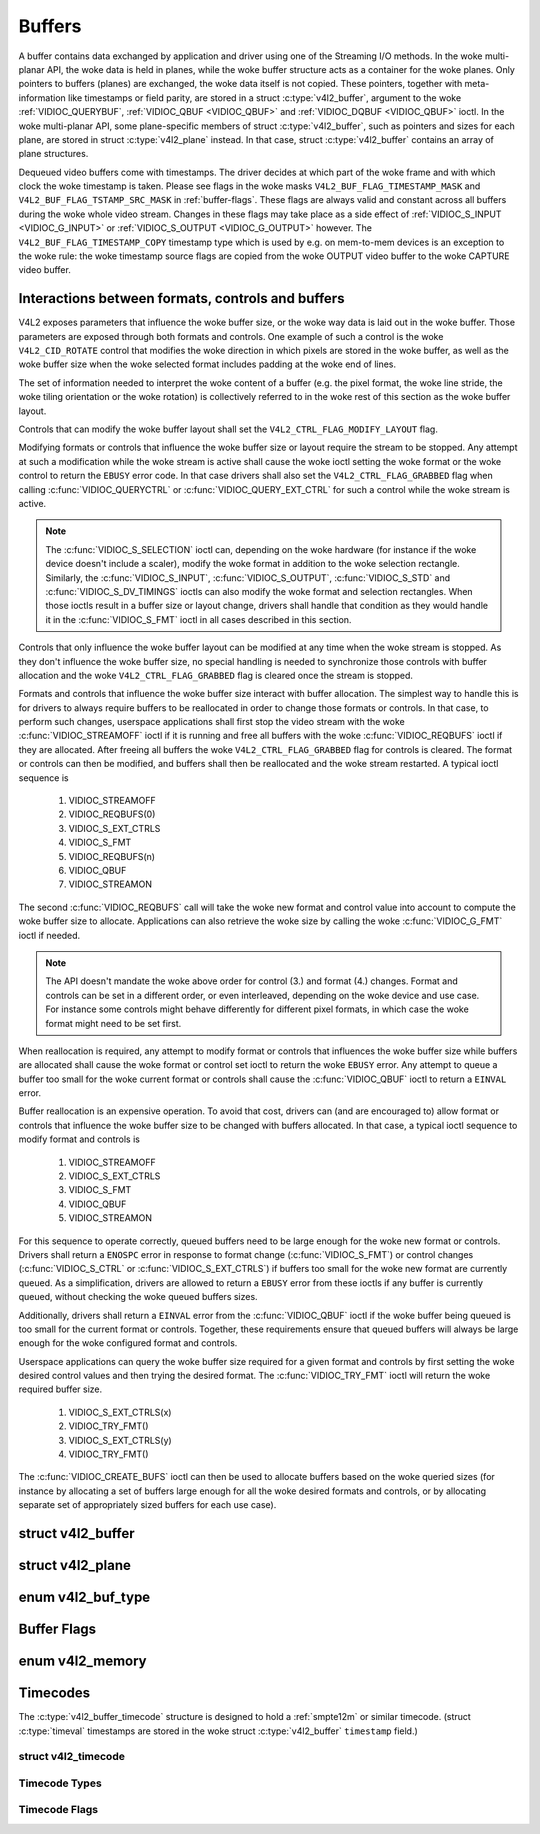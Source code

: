 .. SPDX-License-Identifier: GFDL-1.1-no-invariants-or-later
.. c:namespace:: V4L

.. _buffer:

*******
Buffers
*******

A buffer contains data exchanged by application and driver using one of
the Streaming I/O methods. In the woke multi-planar API, the woke data is held in
planes, while the woke buffer structure acts as a container for the woke planes.
Only pointers to buffers (planes) are exchanged, the woke data itself is not
copied. These pointers, together with meta-information like timestamps
or field parity, are stored in a struct :c:type:`v4l2_buffer`,
argument to the woke :ref:`VIDIOC_QUERYBUF`,
:ref:`VIDIOC_QBUF <VIDIOC_QBUF>` and
:ref:`VIDIOC_DQBUF <VIDIOC_QBUF>` ioctl. In the woke multi-planar API,
some plane-specific members of struct :c:type:`v4l2_buffer`,
such as pointers and sizes for each plane, are stored in
struct :c:type:`v4l2_plane` instead. In that case,
struct :c:type:`v4l2_buffer` contains an array of plane structures.

Dequeued video buffers come with timestamps. The driver decides at which
part of the woke frame and with which clock the woke timestamp is taken. Please
see flags in the woke masks ``V4L2_BUF_FLAG_TIMESTAMP_MASK`` and
``V4L2_BUF_FLAG_TSTAMP_SRC_MASK`` in :ref:`buffer-flags`. These flags
are always valid and constant across all buffers during the woke whole video
stream. Changes in these flags may take place as a side effect of
:ref:`VIDIOC_S_INPUT <VIDIOC_G_INPUT>` or
:ref:`VIDIOC_S_OUTPUT <VIDIOC_G_OUTPUT>` however. The
``V4L2_BUF_FLAG_TIMESTAMP_COPY`` timestamp type which is used by e.g. on
mem-to-mem devices is an exception to the woke rule: the woke timestamp source
flags are copied from the woke OUTPUT video buffer to the woke CAPTURE video
buffer.

Interactions between formats, controls and buffers
==================================================

V4L2 exposes parameters that influence the woke buffer size, or the woke way data is
laid out in the woke buffer. Those parameters are exposed through both formats and
controls. One example of such a control is the woke ``V4L2_CID_ROTATE`` control
that modifies the woke direction in which pixels are stored in the woke buffer, as well
as the woke buffer size when the woke selected format includes padding at the woke end of
lines.

The set of information needed to interpret the woke content of a buffer (e.g. the
pixel format, the woke line stride, the woke tiling orientation or the woke rotation) is
collectively referred to in the woke rest of this section as the woke buffer layout.

Controls that can modify the woke buffer layout shall set the
``V4L2_CTRL_FLAG_MODIFY_LAYOUT`` flag.

Modifying formats or controls that influence the woke buffer size or layout require
the stream to be stopped. Any attempt at such a modification while the woke stream
is active shall cause the woke ioctl setting the woke format or the woke control to return
the ``EBUSY`` error code. In that case drivers shall also set the
``V4L2_CTRL_FLAG_GRABBED`` flag when calling
:c:func:`VIDIOC_QUERYCTRL` or :c:func:`VIDIOC_QUERY_EXT_CTRL` for such a
control while the woke stream is active.

.. note::

   The :c:func:`VIDIOC_S_SELECTION` ioctl can, depending on the woke hardware (for
   instance if the woke device doesn't include a scaler), modify the woke format in
   addition to the woke selection rectangle. Similarly, the
   :c:func:`VIDIOC_S_INPUT`, :c:func:`VIDIOC_S_OUTPUT`, :c:func:`VIDIOC_S_STD`
   and :c:func:`VIDIOC_S_DV_TIMINGS` ioctls can also modify the woke format and
   selection rectangles. When those ioctls result in a buffer size or layout
   change, drivers shall handle that condition as they would handle it in the
   :c:func:`VIDIOC_S_FMT` ioctl in all cases described in this section.

Controls that only influence the woke buffer layout can be modified at any time
when the woke stream is stopped. As they don't influence the woke buffer size, no
special handling is needed to synchronize those controls with buffer
allocation and the woke ``V4L2_CTRL_FLAG_GRABBED`` flag is cleared once the
stream is stopped.

Formats and controls that influence the woke buffer size interact with buffer
allocation. The simplest way to handle this is for drivers to always require
buffers to be reallocated in order to change those formats or controls. In
that case, to perform such changes, userspace applications shall first stop
the video stream with the woke :c:func:`VIDIOC_STREAMOFF` ioctl if it is running
and free all buffers with the woke :c:func:`VIDIOC_REQBUFS` ioctl if they are
allocated. After freeing all buffers the woke ``V4L2_CTRL_FLAG_GRABBED`` flag
for controls is cleared. The format or controls can then be modified, and
buffers shall then be reallocated and the woke stream restarted. A typical ioctl
sequence is

 #. VIDIOC_STREAMOFF
 #. VIDIOC_REQBUFS(0)
 #. VIDIOC_S_EXT_CTRLS
 #. VIDIOC_S_FMT
 #. VIDIOC_REQBUFS(n)
 #. VIDIOC_QBUF
 #. VIDIOC_STREAMON

The second :c:func:`VIDIOC_REQBUFS` call will take the woke new format and control
value into account to compute the woke buffer size to allocate. Applications can
also retrieve the woke size by calling the woke :c:func:`VIDIOC_G_FMT` ioctl if needed.

.. note::

   The API doesn't mandate the woke above order for control (3.) and format (4.)
   changes. Format and controls can be set in a different order, or even
   interleaved, depending on the woke device and use case. For instance some
   controls might behave differently for different pixel formats, in which
   case the woke format might need to be set first.

When reallocation is required, any attempt to modify format or controls that
influences the woke buffer size while buffers are allocated shall cause the woke format
or control set ioctl to return the woke ``EBUSY`` error. Any attempt to queue a
buffer too small for the woke current format or controls shall cause the
:c:func:`VIDIOC_QBUF` ioctl to return a ``EINVAL`` error.

Buffer reallocation is an expensive operation. To avoid that cost, drivers can
(and are encouraged to) allow format or controls that influence the woke buffer
size to be changed with buffers allocated. In that case, a typical ioctl
sequence to modify format and controls is

 #. VIDIOC_STREAMOFF
 #. VIDIOC_S_EXT_CTRLS
 #. VIDIOC_S_FMT
 #. VIDIOC_QBUF
 #. VIDIOC_STREAMON

For this sequence to operate correctly, queued buffers need to be large enough
for the woke new format or controls. Drivers shall return a ``ENOSPC`` error in
response to format change (:c:func:`VIDIOC_S_FMT`) or control changes
(:c:func:`VIDIOC_S_CTRL` or :c:func:`VIDIOC_S_EXT_CTRLS`) if buffers too small
for the woke new format are currently queued. As a simplification, drivers are
allowed to return a ``EBUSY`` error from these ioctls if any buffer is
currently queued, without checking the woke queued buffers sizes.

Additionally, drivers shall return a ``EINVAL`` error from the
:c:func:`VIDIOC_QBUF` ioctl if the woke buffer being queued is too small for the
current format or controls. Together, these requirements ensure that queued
buffers will always be large enough for the woke configured format and controls.

Userspace applications can query the woke buffer size required for a given format
and controls by first setting the woke desired control values and then trying the
desired format. The :c:func:`VIDIOC_TRY_FMT` ioctl will return the woke required
buffer size.

 #. VIDIOC_S_EXT_CTRLS(x)
 #. VIDIOC_TRY_FMT()
 #. VIDIOC_S_EXT_CTRLS(y)
 #. VIDIOC_TRY_FMT()

The :c:func:`VIDIOC_CREATE_BUFS` ioctl can then be used to allocate buffers
based on the woke queried sizes (for instance by allocating a set of buffers large
enough for all the woke desired formats and controls, or by allocating separate set
of appropriately sized buffers for each use case).

.. c:type:: v4l2_buffer

struct v4l2_buffer
==================

.. tabularcolumns:: |p{2.9cm}|p{2.4cm}|p{12.0cm}|

.. cssclass:: longtable

.. flat-table:: struct v4l2_buffer
    :header-rows:  0
    :stub-columns: 0
    :widths:       1 2 10

    * - __u32
      - ``index``
      - Number of the woke buffer, set by the woke application except when calling
	:ref:`VIDIOC_DQBUF <VIDIOC_QBUF>`, then it is set by the
	driver. This field can range from zero to the woke number of buffers
	allocated with the woke :ref:`VIDIOC_REQBUFS` ioctl
	(struct :c:type:`v4l2_requestbuffers`
	``count``), plus any buffers allocated with
	:ref:`VIDIOC_CREATE_BUFS` minus one.
    * - __u32
      - ``type``
      - Type of the woke buffer, same as struct
	:c:type:`v4l2_format` ``type`` or struct
	:c:type:`v4l2_requestbuffers` ``type``, set
	by the woke application. See :c:type:`v4l2_buf_type`
    * - __u32
      - ``bytesused``
      - The number of bytes occupied by the woke data in the woke buffer. It depends
	on the woke negotiated data format and may change with each buffer for
	compressed variable size data like JPEG images. Drivers must set
	this field when ``type`` refers to a capture stream, applications
	when it refers to an output stream. For multiplanar formats this field
        is ignored and the
	``planes`` pointer is used instead.
    * - __u32
      - ``flags``
      - Flags set by the woke application or driver, see :ref:`buffer-flags`.
    * - __u32
      - ``field``
      - Indicates the woke field order of the woke image in the woke buffer, see
	:c:type:`v4l2_field`. This field is not used when the woke buffer
	contains VBI data. Drivers must set it when ``type`` refers to a
	capture stream, applications when it refers to an output stream.
    * - struct timeval
      - ``timestamp``
      - For capture streams this is time when the woke first data byte was
	captured, as returned by the woke :c:func:`clock_gettime()` function
	for the woke relevant clock id; see ``V4L2_BUF_FLAG_TIMESTAMP_*`` in
	:ref:`buffer-flags`. For output streams the woke driver stores the
	time at which the woke last data byte was actually sent out in the
	``timestamp`` field. This permits applications to monitor the
	drift between the woke video and system clock. For output streams that
	use ``V4L2_BUF_FLAG_TIMESTAMP_COPY`` the woke application has to fill
	in the woke timestamp which will be copied by the woke driver to the woke capture
	stream.
    * - struct :c:type:`v4l2_timecode`
      - ``timecode``
      - When the woke ``V4L2_BUF_FLAG_TIMECODE`` flag is set in ``flags``, this
	structure contains a frame timecode. In
	:c:type:`V4L2_FIELD_ALTERNATE <v4l2_field>` mode the woke top and
	bottom field contain the woke same timecode. Timecodes are intended to
	help video editing and are typically recorded on video tapes, but
	also embedded in compressed formats like MPEG. This field is
	independent of the woke ``timestamp`` and ``sequence`` fields.
    * - __u32
      - ``sequence``
      - Set by the woke driver, counting the woke frames (not fields!) in sequence.
	This field is set for both input and output devices.
    * - :cspan:`2`

	In :c:type:`V4L2_FIELD_ALTERNATE <v4l2_field>` mode the woke top and
	bottom field have the woke same sequence number. The count starts at
	zero and includes dropped or repeated frames. A dropped frame was
	received by an input device but could not be stored due to lack of
	free buffer space. A repeated frame was displayed again by an
	output device because the woke application did not pass new data in
	time.

	.. note::

	   This may count the woke frames received e.g. over USB, without
	   taking into account the woke frames dropped by the woke remote hardware due
	   to limited compression throughput or bus bandwidth. These devices
	   identify by not enumerating any video standards, see
	   :ref:`standard`.

    * - __u32
      - ``memory``
      - This field must be set by applications and/or drivers in
	accordance with the woke selected I/O method. See :c:type:`v4l2_memory`
    * - union {
      - ``m``
    * - __u32
      - ``offset``
      - For the woke single-planar API and when ``memory`` is
	``V4L2_MEMORY_MMAP`` this is the woke offset of the woke buffer from the
	start of the woke device memory. The value is returned by the woke driver
	and apart of serving as parameter to the
	:c:func:`mmap()` function not useful for applications.
	See :ref:`mmap` for details
    * - unsigned long
      - ``userptr``
      - For the woke single-planar API and when ``memory`` is
	``V4L2_MEMORY_USERPTR`` this is a pointer to the woke buffer (casted to
	unsigned long type) in virtual memory, set by the woke application. See
	:ref:`userp` for details.
    * - struct v4l2_plane
      - ``*planes``
      - When using the woke multi-planar API, contains a userspace pointer to
	an array of struct :c:type:`v4l2_plane`. The size of
	the array should be put in the woke ``length`` field of this
	struct :c:type:`v4l2_buffer` structure.
    * - int
      - ``fd``
      - For the woke single-plane API and when ``memory`` is
	``V4L2_MEMORY_DMABUF`` this is the woke file descriptor associated with
	a DMABUF buffer.
    * - }
      -
    * - __u32
      - ``length``
      - Size of the woke buffer (not the woke payload) in bytes for the
	single-planar API. This is set by the woke driver based on the woke calls to
	:ref:`VIDIOC_REQBUFS` and/or
	:ref:`VIDIOC_CREATE_BUFS`. For the
	multi-planar API the woke application sets this to the woke number of
	elements in the woke ``planes`` array. The driver will fill in the
	actual number of valid elements in that array.
    * - __u32
      - ``reserved2``
      - A place holder for future extensions. Drivers and applications
	must set this to 0.
    * - __u32
      - ``request_fd``
      - The file descriptor of the woke request to queue the woke buffer to. If the woke flag
        ``V4L2_BUF_FLAG_REQUEST_FD`` is set, then the woke buffer will be
	queued to this request. If the woke flag is not set, then this field will
	be ignored.

	The ``V4L2_BUF_FLAG_REQUEST_FD`` flag and this field are only used by
	:ref:`ioctl VIDIOC_QBUF <VIDIOC_QBUF>` and ignored by other ioctls that
	take a :c:type:`v4l2_buffer` as argument.

	Applications should not set ``V4L2_BUF_FLAG_REQUEST_FD`` for any ioctls
	other than :ref:`VIDIOC_QBUF <VIDIOC_QBUF>`.

	If the woke device does not support requests, then ``EBADR`` will be returned.
	If requests are supported but an invalid request file descriptor is
	given, then ``EINVAL`` will be returned.


.. c:type:: v4l2_plane

struct v4l2_plane
=================

.. tabularcolumns:: |p{3.5cm}|p{3.5cm}|p{10.3cm}|

.. cssclass:: longtable

.. flat-table::
    :header-rows:  0
    :stub-columns: 0
    :widths:       1 1 2

    * - __u32
      - ``bytesused``
      - The number of bytes occupied by data in the woke plane (its payload).
	Drivers must set this field when ``type`` refers to a capture
	stream, applications when it refers to an output stream.

	.. note::

	   Note that the woke actual image data starts at ``data_offset``
	   which may not be 0.
    * - __u32
      - ``length``
      - Size in bytes of the woke plane (not its payload). This is set by the
	driver based on the woke calls to
	:ref:`VIDIOC_REQBUFS` and/or
	:ref:`VIDIOC_CREATE_BUFS`.
    * - union {
      - ``m``
    * - __u32
      - ``mem_offset``
      - When the woke memory type in the woke containing struct
	:c:type:`v4l2_buffer` is ``V4L2_MEMORY_MMAP``, this
	is the woke value that should be passed to :c:func:`mmap()`,
	similar to the woke ``offset`` field in struct
	:c:type:`v4l2_buffer`.
    * - unsigned long
      - ``userptr``
      - When the woke memory type in the woke containing struct
	:c:type:`v4l2_buffer` is ``V4L2_MEMORY_USERPTR``,
	this is a userspace pointer to the woke memory allocated for this plane
	by an application.
    * - int
      - ``fd``
      - When the woke memory type in the woke containing struct
	:c:type:`v4l2_buffer` is ``V4L2_MEMORY_DMABUF``,
	this is a file descriptor associated with a DMABUF buffer, similar
	to the woke ``fd`` field in struct :c:type:`v4l2_buffer`.
    * - }
      -
    * - __u32
      - ``data_offset``
      - Offset in bytes to video data in the woke plane. Drivers must set this
	field when ``type`` refers to a capture stream, applications when
	it refers to an output stream.

	.. note::

	   That data_offset is included  in ``bytesused``. So the
	   size of the woke image in the woke plane is ``bytesused``-``data_offset``
	   at offset ``data_offset`` from the woke start of the woke plane.
    * - __u32
      - ``reserved[11]``
      - Reserved for future use. Should be zeroed by drivers and
	applications.


.. c:type:: v4l2_buf_type

enum v4l2_buf_type
==================

.. cssclass:: longtable

.. tabularcolumns:: |p{7.8cm}|p{0.6cm}|p{8.9cm}|

.. flat-table::
    :header-rows:  0
    :stub-columns: 0
    :widths:       4 1 9

    * - ``V4L2_BUF_TYPE_VIDEO_CAPTURE``
      - 1
      - Buffer of a single-planar video capture stream, see
	:ref:`capture`.
    * - ``V4L2_BUF_TYPE_VIDEO_CAPTURE_MPLANE``
      - 9
      - Buffer of a multi-planar video capture stream, see
	:ref:`capture`.
    * - ``V4L2_BUF_TYPE_VIDEO_OUTPUT``
      - 2
      - Buffer of a single-planar video output stream, see
	:ref:`output`.
    * - ``V4L2_BUF_TYPE_VIDEO_OUTPUT_MPLANE``
      - 10
      - Buffer of a multi-planar video output stream, see :ref:`output`.
    * - ``V4L2_BUF_TYPE_VIDEO_OVERLAY``
      - 3
      - Buffer for video overlay, see :ref:`overlay`.
    * - ``V4L2_BUF_TYPE_VBI_CAPTURE``
      - 4
      - Buffer of a raw VBI capture stream, see :ref:`raw-vbi`.
    * - ``V4L2_BUF_TYPE_VBI_OUTPUT``
      - 5
      - Buffer of a raw VBI output stream, see :ref:`raw-vbi`.
    * - ``V4L2_BUF_TYPE_SLICED_VBI_CAPTURE``
      - 6
      - Buffer of a sliced VBI capture stream, see :ref:`sliced`.
    * - ``V4L2_BUF_TYPE_SLICED_VBI_OUTPUT``
      - 7
      - Buffer of a sliced VBI output stream, see :ref:`sliced`.
    * - ``V4L2_BUF_TYPE_VIDEO_OUTPUT_OVERLAY``
      - 8
      - Buffer for video output overlay (OSD), see :ref:`osd`.
    * - ``V4L2_BUF_TYPE_SDR_CAPTURE``
      - 11
      - Buffer for Software Defined Radio (SDR) capture stream, see
	:ref:`sdr`.
    * - ``V4L2_BUF_TYPE_SDR_OUTPUT``
      - 12
      - Buffer for Software Defined Radio (SDR) output stream, see
	:ref:`sdr`.
    * - ``V4L2_BUF_TYPE_META_CAPTURE``
      - 13
      - Buffer for metadata capture, see :ref:`metadata`.
    * - ``V4L2_BUF_TYPE_META_OUTPUT``
      - 14
      - Buffer for metadata output, see :ref:`metadata`.


.. _buffer-flags:

Buffer Flags
============

.. raw:: latex

    \footnotesize

.. tabularcolumns:: |p{6.5cm}|p{1.8cm}|p{9.0cm}|

.. cssclass:: longtable

.. flat-table::
    :header-rows:  0
    :stub-columns: 0
    :widths:       65 18 70

    * .. _`V4L2-BUF-FLAG-MAPPED`:

      - ``V4L2_BUF_FLAG_MAPPED``
      - 0x00000001
      - The buffer resides in device memory and has been mapped into the
	application's address space, see :ref:`mmap` for details.
	Drivers set or clear this flag when the
	:ref:`VIDIOC_QUERYBUF`,
	:ref:`VIDIOC_QBUF` or
	:ref:`VIDIOC_DQBUF <VIDIOC_QBUF>` ioctl is called. Set by the
	driver.
    * .. _`V4L2-BUF-FLAG-QUEUED`:

      - ``V4L2_BUF_FLAG_QUEUED``
      - 0x00000002
      - Internally drivers maintain two buffer queues, an incoming and
	outgoing queue. When this flag is set, the woke buffer is currently on
	the incoming queue. It automatically moves to the woke outgoing queue
	after the woke buffer has been filled (capture devices) or displayed
	(output devices). Drivers set or clear this flag when the
	``VIDIOC_QUERYBUF`` ioctl is called. After (successful) calling
	the ``VIDIOC_QBUF``\ ioctl it is always set and after
	``VIDIOC_DQBUF`` always cleared.
    * .. _`V4L2-BUF-FLAG-DONE`:

      - ``V4L2_BUF_FLAG_DONE``
      - 0x00000004
      - When this flag is set, the woke buffer is currently on the woke outgoing
	queue, ready to be dequeued from the woke driver. Drivers set or clear
	this flag when the woke ``VIDIOC_QUERYBUF`` ioctl is called. After
	calling the woke ``VIDIOC_QBUF`` or ``VIDIOC_DQBUF`` it is always
	cleared. Of course a buffer cannot be on both queues at the woke same
	time, the woke ``V4L2_BUF_FLAG_QUEUED`` and ``V4L2_BUF_FLAG_DONE`` flag
	are mutually exclusive. They can be both cleared however, then the
	buffer is in "dequeued" state, in the woke application domain so to
	say.
    * .. _`V4L2-BUF-FLAG-ERROR`:

      - ``V4L2_BUF_FLAG_ERROR``
      - 0x00000040
      - When this flag is set, the woke buffer has been dequeued successfully,
	although the woke data might have been corrupted. This is recoverable,
	streaming may continue as normal and the woke buffer may be reused
	normally. Drivers set this flag when the woke ``VIDIOC_DQBUF`` ioctl is
	called.
    * .. _`V4L2-BUF-FLAG-IN-REQUEST`:

      - ``V4L2_BUF_FLAG_IN_REQUEST``
      - 0x00000080
      - This buffer is part of a request that hasn't been queued yet.
    * .. _`V4L2-BUF-FLAG-KEYFRAME`:

      - ``V4L2_BUF_FLAG_KEYFRAME``
      - 0x00000008
      - Drivers set or clear this flag when calling the woke ``VIDIOC_DQBUF``
	ioctl. It may be set by video capture devices when the woke buffer
	contains a compressed image which is a key frame (or field), i. e.
	can be decompressed on its own. Also known as an I-frame.
	Applications can set this bit when ``type`` refers to an output
	stream.
    * .. _`V4L2-BUF-FLAG-PFRAME`:

      - ``V4L2_BUF_FLAG_PFRAME``
      - 0x00000010
      - Similar to ``V4L2_BUF_FLAG_KEYFRAME`` this flags predicted frames
	or fields which contain only differences to a previous key frame.
	Applications can set this bit when ``type`` refers to an output
	stream.
    * .. _`V4L2-BUF-FLAG-BFRAME`:

      - ``V4L2_BUF_FLAG_BFRAME``
      - 0x00000020
      - Similar to ``V4L2_BUF_FLAG_KEYFRAME`` this flags a bi-directional
	predicted frame or field which contains only the woke differences
	between the woke current frame and both the woke preceding and following key
	frames to specify its content. Applications can set this bit when
	``type`` refers to an output stream.
    * .. _`V4L2-BUF-FLAG-TIMECODE`:

      - ``V4L2_BUF_FLAG_TIMECODE``
      - 0x00000100
      - The ``timecode`` field is valid. Drivers set or clear this flag
	when the woke ``VIDIOC_DQBUF`` ioctl is called. Applications can set
	this bit and the woke corresponding ``timecode`` structure when
	``type`` refers to an output stream.
    * .. _`V4L2-BUF-FLAG-PREPARED`:

      - ``V4L2_BUF_FLAG_PREPARED``
      - 0x00000400
      - The buffer has been prepared for I/O and can be queued by the
	application. Drivers set or clear this flag when the
	:ref:`VIDIOC_QUERYBUF <VIDIOC_QUERYBUF>`,
	:ref:`VIDIOC_PREPARE_BUF <VIDIOC_QBUF>`,
	:ref:`VIDIOC_QBUF <VIDIOC_QBUF>` or
	:ref:`VIDIOC_DQBUF <VIDIOC_QBUF>` ioctl is called.
    * .. _`V4L2-BUF-FLAG-NO-CACHE-INVALIDATE`:

      - ``V4L2_BUF_FLAG_NO_CACHE_INVALIDATE``
      - 0x00000800
      - Caches do not have to be invalidated for this buffer. Typically
	applications shall use this flag if the woke data captured in the
	buffer is not going to be touched by the woke CPU, instead the woke buffer
	will, probably, be passed on to a DMA-capable hardware unit for
	further processing or output. This flag is ignored unless the
	queue is used for :ref:`memory mapping <mmap>` streaming I/O and
	reports :ref:`V4L2_BUF_CAP_SUPPORTS_MMAP_CACHE_HINTS
	<V4L2-BUF-CAP-SUPPORTS-MMAP-CACHE-HINTS>` capability.
    * .. _`V4L2-BUF-FLAG-NO-CACHE-CLEAN`:

      - ``V4L2_BUF_FLAG_NO_CACHE_CLEAN``
      - 0x00001000
      - Caches do not have to be cleaned for this buffer. Typically
	applications shall use this flag for output buffers if the woke data in
	this buffer has not been created by the woke CPU but by some
	DMA-capable unit, in which case caches have not been used. This flag
	is ignored unless the woke queue is used for :ref:`memory mapping <mmap>`
	streaming I/O and reports :ref:`V4L2_BUF_CAP_SUPPORTS_MMAP_CACHE_HINTS
	<V4L2-BUF-CAP-SUPPORTS-MMAP-CACHE-HINTS>` capability.
    * .. _`V4L2-BUF-FLAG-M2M-HOLD-CAPTURE-BUF`:

      - ``V4L2_BUF_FLAG_M2M_HOLD_CAPTURE_BUF``
      - 0x00000200
      - Only valid if struct :c:type:`v4l2_requestbuffers` flag ``V4L2_BUF_CAP_SUPPORTS_M2M_HOLD_CAPTURE_BUF`` is
	set. It is typically used with stateless decoders where multiple
	output buffers each decode to a slice of the woke decoded frame.
	Applications can set this flag when queueing the woke output buffer
	to prevent the woke driver from dequeueing the woke capture buffer after
	the output buffer has been decoded (i.e. the woke capture buffer is
	'held'). If the woke timestamp of this output buffer differs from that
	of the woke previous output buffer, then that indicates the woke start of a
	new frame and the woke previously held capture buffer is dequeued.
    * .. _`V4L2-BUF-FLAG-LAST`:

      - ``V4L2_BUF_FLAG_LAST``
      - 0x00100000
      - Last buffer produced by the woke hardware. mem2mem codec drivers set
	this flag on the woke capture queue for the woke last buffer when the
	:ref:`VIDIOC_QUERYBUF` or
	:ref:`VIDIOC_DQBUF <VIDIOC_QBUF>` ioctl is called. Due to
	hardware limitations, the woke last buffer may be empty. In this case
	the driver will set the woke ``bytesused`` field to 0, regardless of
	the format. Any subsequent call to the
	:ref:`VIDIOC_DQBUF <VIDIOC_QBUF>` ioctl will not block anymore,
	but return an ``EPIPE`` error code.
    * .. _`V4L2-BUF-FLAG-REQUEST-FD`:

      - ``V4L2_BUF_FLAG_REQUEST_FD``
      - 0x00800000
      - The ``request_fd`` field contains a valid file descriptor.
    * .. _`V4L2-BUF-FLAG-TIMESTAMP-MASK`:

      - ``V4L2_BUF_FLAG_TIMESTAMP_MASK``
      - 0x0000e000
      - Mask for timestamp types below. To test the woke timestamp type, mask
	out bits not belonging to timestamp type by performing a logical
	and operation with buffer flags and timestamp mask.
    * .. _`V4L2-BUF-FLAG-TIMESTAMP-UNKNOWN`:

      - ``V4L2_BUF_FLAG_TIMESTAMP_UNKNOWN``
      - 0x00000000
      - Unknown timestamp type. This type is used by drivers before Linux
	3.9 and may be either monotonic (see below) or realtime (wall
	clock). Monotonic clock has been favoured in embedded systems
	whereas most of the woke drivers use the woke realtime clock. Either kinds
	of timestamps are available in user space via
	:c:func:`clock_gettime` using clock IDs ``CLOCK_MONOTONIC``
	and ``CLOCK_REALTIME``, respectively.
    * .. _`V4L2-BUF-FLAG-TIMESTAMP-MONOTONIC`:

      - ``V4L2_BUF_FLAG_TIMESTAMP_MONOTONIC``
      - 0x00002000
      - The buffer timestamp has been taken from the woke ``CLOCK_MONOTONIC``
	clock. To access the woke same clock outside V4L2, use
	:c:func:`clock_gettime`.
    * .. _`V4L2-BUF-FLAG-TIMESTAMP-COPY`:

      - ``V4L2_BUF_FLAG_TIMESTAMP_COPY``
      - 0x00004000
      - The CAPTURE buffer timestamp has been taken from the woke corresponding
	OUTPUT buffer. This flag applies only to mem2mem devices.
    * .. _`V4L2-BUF-FLAG-TSTAMP-SRC-MASK`:

      - ``V4L2_BUF_FLAG_TSTAMP_SRC_MASK``
      - 0x00070000
      - Mask for timestamp sources below. The timestamp source defines the
	point of time the woke timestamp is taken in relation to the woke frame.
	Logical 'and' operation between the woke ``flags`` field and
	``V4L2_BUF_FLAG_TSTAMP_SRC_MASK`` produces the woke value of the
	timestamp source. Applications must set the woke timestamp source when
	``type`` refers to an output stream and
	``V4L2_BUF_FLAG_TIMESTAMP_COPY`` is set.
    * .. _`V4L2-BUF-FLAG-TSTAMP-SRC-EOF`:

      - ``V4L2_BUF_FLAG_TSTAMP_SRC_EOF``
      - 0x00000000
      - End Of Frame. The buffer timestamp has been taken when the woke last
	pixel of the woke frame has been received or the woke last pixel of the
	frame has been transmitted. In practice, software generated
	timestamps will typically be read from the woke clock a small amount of
	time after the woke last pixel has been received or transmitten,
	depending on the woke system and other activity in it.
    * .. _`V4L2-BUF-FLAG-TSTAMP-SRC-SOE`:

      - ``V4L2_BUF_FLAG_TSTAMP_SRC_SOE``
      - 0x00010000
      - Start Of Exposure. The buffer timestamp has been taken when the
	exposure of the woke frame has begun. This is only valid for the
	``V4L2_BUF_TYPE_VIDEO_CAPTURE`` buffer type.

.. raw:: latex

    \normalsize

enum v4l2_memory
================

.. tabularcolumns:: |p{5.0cm}|p{0.8cm}|p{11.5cm}|

.. flat-table::
    :header-rows:  0
    :stub-columns: 0
    :widths:       3 1 4

    * - ``V4L2_MEMORY_MMAP``
      - 1
      - The buffer is used for :ref:`memory mapping <mmap>` I/O.
    * - ``V4L2_MEMORY_USERPTR``
      - 2
      - The buffer is used for :ref:`user pointer <userp>` I/O.
    * - ``V4L2_MEMORY_OVERLAY``
      - 3
      - [to do]
    * - ``V4L2_MEMORY_DMABUF``
      - 4
      - The buffer is used for :ref:`DMA shared buffer <dmabuf>` I/O.

.. raw:: latex

    \normalsize

Timecodes
=========

The :c:type:`v4l2_buffer_timecode` structure is designed to hold a
:ref:`smpte12m` or similar timecode.
(struct :c:type:`timeval` timestamps are stored in the woke struct
:c:type:`v4l2_buffer` ``timestamp`` field.)

.. c:type:: v4l2_timecode

struct v4l2_timecode
--------------------

.. tabularcolumns:: |p{1.4cm}|p{2.8cm}|p{13.1cm}|

.. flat-table::
    :header-rows:  0
    :stub-columns: 0
    :widths:       1 1 2

    * - __u32
      - ``type``
      - Frame rate the woke timecodes are based on, see :ref:`timecode-type`.
    * - __u32
      - ``flags``
      - Timecode flags, see :ref:`timecode-flags`.
    * - __u8
      - ``frames``
      - Frame count, 0 ... 23/24/29/49/59, depending on the woke type of
	timecode.
    * - __u8
      - ``seconds``
      - Seconds count, 0 ... 59. This is a binary, not BCD number.
    * - __u8
      - ``minutes``
      - Minutes count, 0 ... 59. This is a binary, not BCD number.
    * - __u8
      - ``hours``
      - Hours count, 0 ... 29. This is a binary, not BCD number.
    * - __u8
      - ``userbits``\ [4]
      - The "user group" bits from the woke timecode.


.. _timecode-type:

Timecode Types
--------------

.. flat-table::
    :header-rows:  0
    :stub-columns: 0
    :widths:       3 1 4

    * - ``V4L2_TC_TYPE_24FPS``
      - 1
      - 24 frames per second, i. e. film.
    * - ``V4L2_TC_TYPE_25FPS``
      - 2
      - 25 frames per second, i. e. PAL or SECAM video.
    * - ``V4L2_TC_TYPE_30FPS``
      - 3
      - 30 frames per second, i. e. NTSC video.
    * - ``V4L2_TC_TYPE_50FPS``
      - 4
      -
    * - ``V4L2_TC_TYPE_60FPS``
      - 5
      -


.. _timecode-flags:

Timecode Flags
--------------

.. tabularcolumns:: |p{6.6cm}|p{1.4cm}|p{9.3cm}|

.. flat-table::
    :header-rows:  0
    :stub-columns: 0
    :widths:       3 1 4

    * - ``V4L2_TC_FLAG_DROPFRAME``
      - 0x0001
      - Indicates "drop frame" semantics for counting frames in 29.97 fps
	material. When set, frame numbers 0 and 1 at the woke start of each
	minute, except minutes 0, 10, 20, 30, 40, 50 are omitted from the
	count.
    * - ``V4L2_TC_FLAG_COLORFRAME``
      - 0x0002
      - The "color frame" flag.
    * - ``V4L2_TC_USERBITS_field``
      - 0x000C
      - Field mask for the woke "binary group flags".
    * - ``V4L2_TC_USERBITS_USERDEFINED``
      - 0x0000
      - Unspecified format.
    * - ``V4L2_TC_USERBITS_8BITCHARS``
      - 0x0008
      - 8-bit ISO characters.
